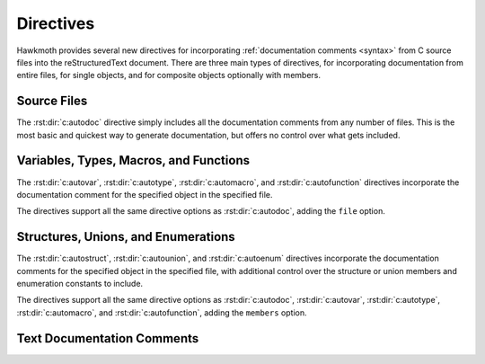 .. _directives:

Directives
==========

Hawkmoth provides several new directives for incorporating :ref:`documentation
comments <syntax>` from C source files into the reStructuredText document. There
are three main types of directives, for incorporating documentation from entire
files, for single objects, and for composite objects optionally with members.

Source Files
------------

The :rst:dir:`c:autodoc` directive simply includes all the documentation
comments from any number of files. This is the most basic and quickest way to
generate documentation, but offers no control over what gets included.

.. rst:directive:: .. c:autodoc:: filename-pattern [...]

   Incorporate documentation comments from the files specified by the space
   separated list of filename patterns given as arguments. The patterns are
   interpreted relative to the :data:`hawkmoth_root` configuration option.

   .. rst:directive:option:: transform
      :type: text

      Override :data:`hawkmoth_transform_default` for the ``transform``
      parameter value of the :event:`hawkmoth-process-docstring` event.

      See also :ref:`hawkmoth.ext.transformations`.

   .. rst:directive:option:: clang
      :type: text

      The ``clang`` option extends the :data:`hawkmoth_clang` configuration
      option.

   For example:

   .. code-block:: rst

      .. c:autodoc:: interface.h

      .. c:autodoc:: api/*.[ch] interface.h
         :clang: -DHAWKMOTH

Variables, Types, Macros, and Functions
---------------------------------------

The :rst:dir:`c:autovar`, :rst:dir:`c:autotype`, :rst:dir:`c:automacro`, and
:rst:dir:`c:autofunction` directives incorporate the documentation comment for
the specified object in the specified file.

The directives support all the same directive options as :rst:dir:`c:autodoc`,
adding the ``file`` option.

.. rst:directive:: .. c:autovar:: name

   Incorporate the documentation comment for the variable ``name`` in the file
   ``file``.

   .. rst:directive:option:: file
      :type: text

      The ``file`` option specifies to file to parse. The filename is
      interpreted relative to the :data:`hawkmoth_root` configuration
      option. (For the time being, this option is mandatory.)

   For example:

   .. code-block:: rst

      .. c:autovar:: example_variable
         :file: example_file.c

.. rst:directive:: .. c:autotype:: name

   Same as :rst:dir:`c:autovar` but for typedefs.

   .. code-block:: rst

      .. c:autotype:: example_type_t
         :file: example_file.c

.. rst:directive:: .. c:automacro:: name

   Same as :rst:dir:`c:autovar` but for macros, including function-like macros.

   .. code-block:: rst

      .. c:automacro:: EXAMPLE_MACRO
         :file: example_file.c

.. rst:directive:: .. c:autofunction:: name

   Same as :rst:dir:`c:autovar` but for functions. (Use :rst:dir:`c:automacro`
   for function-like macros.)

   .. code-block:: rst

      .. c:autofunction:: example_function
         :file: example_file.c

Structures, Unions, and Enumerations
------------------------------------

The :rst:dir:`c:autostruct`, :rst:dir:`c:autounion`, and :rst:dir:`c:autoenum`
directives incorporate the documentation comments for the specified object in
the specified file, with additional control over the structure or union members
and enumeration constants to include.

The directives support all the same directive options as :rst:dir:`c:autodoc`,
:rst:dir:`c:autovar`, :rst:dir:`c:autotype`, :rst:dir:`c:automacro`, and
:rst:dir:`c:autofunction`, adding the ``members`` option.

.. rst:directive:: .. c:autostruct:: name

   Incorporate the documentation comment for the structure ``name`` in the file
   ``file``, optionally including member documentation as specified by
   ``members``.

   .. rst:directive:option:: members
      :type: text

      The ``members`` option specifies the struct members to include:

      * If ``members`` is not present, do not include member documentation at
        all.

      * If ``members`` is specified without arguments, include all member
        documentation recursively.

      * If ``members`` is specified with a comma-separated list of arguments,
        include all specified member documentation recursively.

   For example:

   .. code-block:: rst

      .. c:autostruct:: example_struct
         :file: example_file.c

      .. c:autostruct:: example_struct
         :file: example_file.c
         :members:

      .. c:autostruct:: example_struct
         :file: example_file.c
         :members: member_one, member_two

.. rst:directive:: .. c:autounion:: name

   Same as :rst:dir:`c:autostruct` but for unions.

   .. code-block:: rst

      .. c:autounion:: example_union
         :file: example_file.c
         :members: some_member

.. rst:directive:: .. c:autoenum:: name

   Same as :rst:dir:`c:autostruct` but for enums. The enumeration constants are
   considered members and are included according to the ``members`` option.

   .. code-block:: rst

      .. c:autoenum:: example_enum
         :file: example_file.c
         :members:

      .. c:autoenum:: example_enum
         :file: example_file.c
         :members: CONSTANT_ONE, CONSTANT_TWO

Text Documentation Comments
---------------------------

.. rst:directive:: .. c:autotext:: name

   Incorporate the text documentation comment identified by ``name`` in the file
   ``file``. The ``file`` option is as in :rst:dir:`c:autovar`.

   The ``name`` is derived from the first sentence of the comment, and may
   contain whitespace. It starts from the first alphanumeric character,
   inclusive, and extends to the next ``:``, ``.``, or newline, non-inclusive.

   For example:

   .. code-block:: c

      /**
       * This is the reference. This is not.
       */

   .. code-block:: rst

      .. c:autotext:: This is the reference
	 :file: example_file.c

   reStructuredText hyperlink targets work nicely:

   .. code-block:: c

      /**
       * .. _This is the reference:
       */

   .. code-block:: rst

      .. c:autotext:: This is the reference
	 :file: example_file.c
